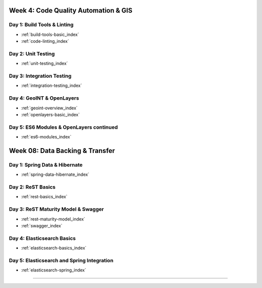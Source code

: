 .. _week-04:

=====================================
Week 4: Code Quality Automation & GIS
=====================================

Day 1: Build Tools & Linting
----------------------------

- :ref:`build-tools-basic_index`
- :ref:`code-linting_index`

Day 2: Unit Testing
-------------------

- :ref:`unit-testing_index`

Day 3: Integration Testing
--------------------------

- :ref:`integration-testing_index`

Day 4: GeoINT & OpenLayers
--------------------------

- :ref:`geoint-overview_index`
- :ref:`openlayers-basic_index`

Day 5: ES6 Modules & OpenLayers continued
-----------------------------------------

- :ref:`es6-modules_index`

.. _week-08:

================================
Week 08: Data Backing & Transfer
================================

Day 1: Spring Data & Hibernate
------------------------------

- :ref:`spring-data-hibernate_index`

Day 2: ReST Basics
------------------

- :ref:`rest-basics_index`

Day 3: ReST Maturity Model & Swagger
------------------------------------

- :ref:`rest-maturity-model_index`
- :ref:`swagger_index`

Day 4: Elasticsearch Basics
---------------------------

- :ref:`elasticsearch-basics_index`

Day 5: Elasticsearch and Spring Integration
-------------------------------------------

- :ref:`elasticsearch-spring_index`
=======
